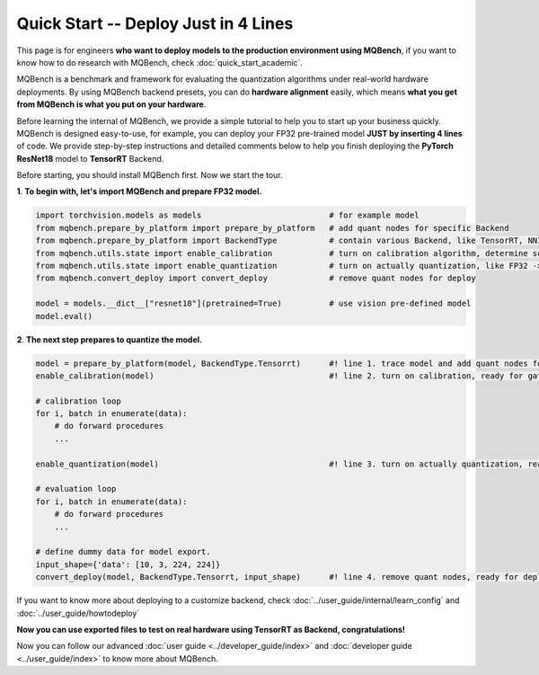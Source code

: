 Quick Start -- Deploy Just in 4 Lines
================================================

This page is for engineers **who want to deploy models to the production environment using MQBench**, 
if you want to know how to do research with MQBench, check :doc:`quick_start_academic`.

MQBench is a benchmark and framework for evaluating the quantization algorithms under real-world hardware deployments. 
By using MQBench backend presets, you can do **hardware alignment** easily, which means **what you get from MQBench is what you put on your hardware**.

Before learning the internal of MQBench, we provide a simple tutorial to help you to start up your business quickly.
MQBench is designed easy-to-use, for example, you can deploy your FP32 pre-trained model **JUST by inserting 4 lines** of code. 
We provide step-by-step instructions and detailed comments below to help you finish deploying the **PyTorch ResNet18** model to **TensorRT** Backend.

Before starting, you should install MQBench first. Now we start the tour.

**1**. **To begin with, let's import MQBench and prepare FP32 model.**

.. code-block:: python

    import torchvision.models as models                           # for example model
    from mqbench.prepare_by_platform import prepare_by_platform   # add quant nodes for specific Backend
    from mqbench.prepare_by_platform import BackendType           # contain various Backend, like TensorRT, NNIE, etc.
    from mqbench.utils.state import enable_calibration            # turn on calibration algorithm, determine scale, zero_point, etc.
    from mqbench.utils.state import enable_quantization           # turn on actually quantization, like FP32 -> INT8
    from mqbench.convert_deploy import convert_deploy             # remove quant nodes for deploy

    model = models.__dict__["resnet18"](pretrained=True)          # use vision pre-defined model
    model.eval()

**2**. **The next step prepares to quantize the model.**

.. code-block:: python

    model = prepare_by_platform(model, BackendType.Tensorrt)      #! line 1. trace model and add quant nodes for model on Tensorrt Backend
    enable_calibration(model)                                     #! line 2. turn on calibration, ready for gathering data

    # calibration loop
    for i, batch in enumerate(data):
        # do forward procedures
        ...

    enable_quantization(model)                                    #! line 3. turn on actually quantization, ready for simulating Backend inference

    # evaluation loop
    for i, batch in enumerate(data):
        # do forward procedures
        ...

    # define dummy data for model export.
    input_shape={'data': [10, 3, 224, 224]}
    convert_deploy(model, BackendType.Tensorrt, input_shape)      #! line 4. remove quant nodes, ready for deploying to real-world hardware

If you want to know more about deploying to a customize backend, check :doc:`../user_guide/internal/learn_config` and :doc:`../user_guide/howtodeploy`

**Now you can use exported files to test on real hardware using TensorRT as Backend, congratulations!**

Now you can follow our advanced :doc:`user guide <../developer_guide/index>` and :doc:`developer guide <../user_guide/index>` to know more about MQBench.
